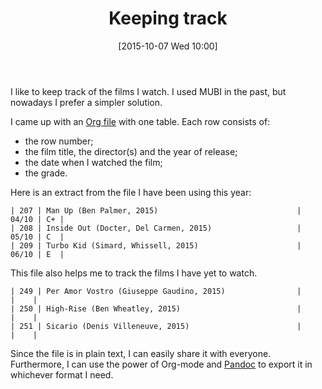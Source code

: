 #+BLOG: filmsinwords
#+POSTID: 14
#+DATE: [2015-10-07 Wed 10:00]
#+OPTIONS: toc:nil num:nil todo:nil pri:nil tags:nil ^:nil
#+CATEGORY: Cinephilia, Tools
#+TAGS:
#+DESCRIPTION:
#+TITLE: Keeping track

I like to keep track of the films I watch. I used MUBI in the past, but nowadays
I prefer a simpler solution.

I came up with an [[http://orgmode.org/][Org file]] with one table. Each row consists of:

- the row number;
- the film title, the director(s) and the year of release;
- the date when I watched the film;
- the grade.

Here is an extract from the file I have been using this year:

#+BEGIN_SRC text
| 207 | Man Up (Ben Palmer, 2015)                               | 04/10 | C+ |
| 208 | Inside Out (Docter, Del Carmen, 2015)                   | 05/10 | C  |
| 209 | Turbo Kid (Simard, Whissell, 2015)                      | 06/10 | E  | 
#+END_SRC

This file also helps me to track the films I have yet to watch.

#+BEGIN_SRC text
| 249 | Per Amor Vostro (Giuseppe Gaudino, 2015)                |       |    |
| 250 | High-Rise (Ben Wheatley, 2015)                          |       |    |
| 251 | Sicario (Denis Villeneuve, 2015)                        |       |    |
#+END_SRC

Since the file is in plain text, I can easily share it with
everyone. Furthermore, I can use the power of Org-mode and [[http://pandoc.org/][Pandoc]] to export it
in whichever format I need.
